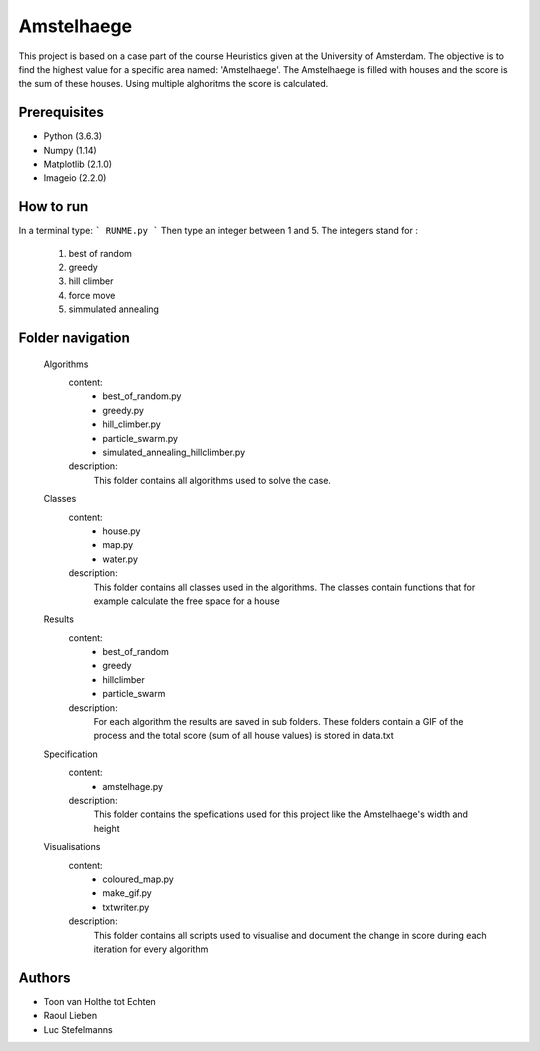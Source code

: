 ###########
Amstelhaege
###########

This project is based on a case part of the course Heuristics given at the University of Amsterdam. The objective is to find the highest value for a specific area named: 'Amstelhaege'. The Amstelhaege is filled with houses and the score is the sum of these houses. Using multiple alghoritms the score is calculated.  


Prerequisites
=============

* Python (3.6.3)

* Numpy (1.14)
    
* Matplotlib (2.1.0)

* Imageio (2.2.0)


How to run
=================

In a terminal type: 
```
RUNME.py
```
Then type an integer between 1 and 5.
The integers stand for :
    1. best of random
    2. greedy
    3. hill climber
    4. force move
    5. simmulated annealing
    
Folder navigation
=======
    
    Algorithms
        content:
            * best_of_random.py
            * greedy.py
            * hill_climber.py
            * particle_swarm.py
            * simulated_annealing_hillclimber.py
        
        description:
            This folder contains all algorithms used to solve the case.

    Classes
        content:
            * house.py
            * map.py
            * water.py
            
        description:
            This folder contains all classes used in the algorithms. The classes contain functions that for example calculate the free space for a house

    Results
        content:
            * best_of_random
            * greedy
            * hillclimber
            * particle_swarm
        
        description:    
            For each algorithm the results are saved in sub folders. These folders contain a GIF of the process and the total score (sum of all house values) is stored in data.txt

    Specification
        content: 
            * amstelhage.py
        
        description:
            This folder contains the spefications used for this project like the Amstelhaege's width and height

    Visualisations
        content:
            * coloured_map.py
            * make_gif.py
            * txtwriter.py
        
        description:
            This folder contains all scripts used to visualise and document the change in score during each iteration for every algorithm    
           
Authors
=======
* Toon van Holthe tot Echten
* Raoul Lieben
* Luc Stefelmanns





